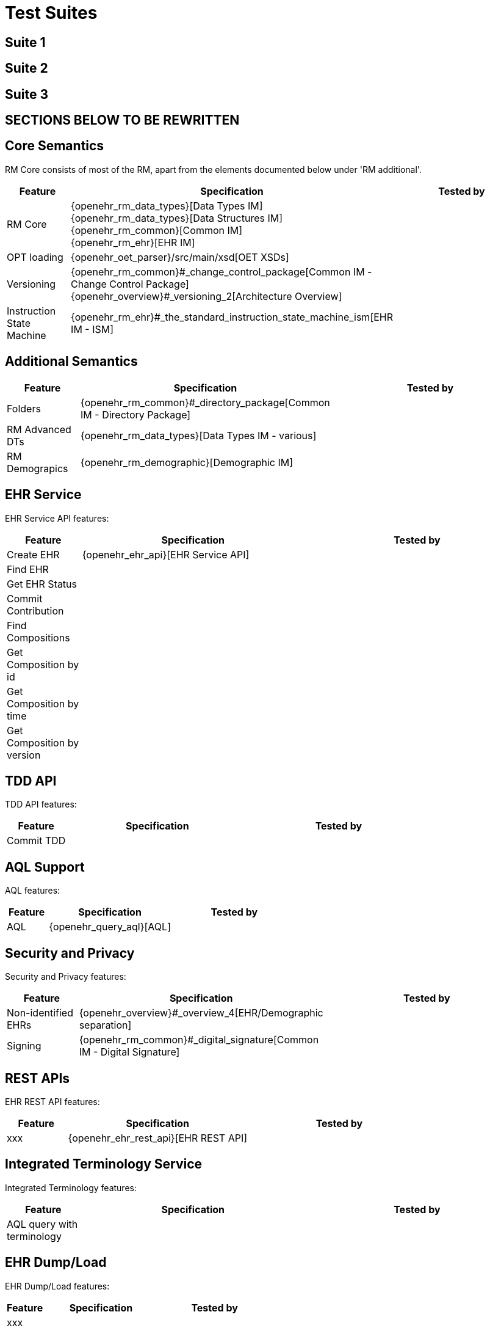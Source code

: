= Test Suites

== Suite 1


== Suite 2


== Suite 3

== SECTIONS BELOW TO BE REWRITTEN

== Core Semantics

RM Core consists of most of the RM, apart from the elements documented below under 'RM additional'.

[cols="1,3,3", options="header"]
|===
|Feature            |Specification                                                              |Tested by

|RM Core            |{openehr_rm_data_types}[Data Types IM] +
                     {openehr_rm_data_types}[Data Structures IM] +
                     {openehr_rm_common}[Common IM] +
                     {openehr_rm_ehr}[EHR IM]                                                   |
|OPT loading        |{openehr_oet_parser}/src/main/xsd[OET XSDs]                                |
|Versioning         |{openehr_rm_common}#_change_control_package[Common IM - +
                     Change Control Package] +
                     {openehr_overview}#_versioning_2[Architecture Overview]                    |
|Instruction State +
 Machine            |{openehr_rm_ehr}#_the_standard_instruction_state_machine_ism[EHR IM - ISM] |
|===

== Additional Semantics

[cols="1,3,3", options="header"]
|===
|Feature            |Specification                                                              |Tested by

|Folders            |{openehr_rm_common}#_directory_package[Common IM - Directory Package]      |
|RM Advanced DTs    |{openehr_rm_data_types}[Data Types IM - various]                           |
|RM Demograpics     |{openehr_rm_demographic}[Demographic IM]                                   |
                                        
|===

== EHR Service

EHR Service API features:

[cols="1,3,3", options="header"]
|===
|Feature                    |Specification                                                              |Tested by

|Create EHR                 |{openehr_ehr_api}[EHR Service API]                                         |
|Find EHR                   |                                                                           |
|Get EHR Status             |                                                                           |
|Commit Contribution        |                                                                           |
|Find Compositions          |                                                                           |
|Get Composition by id      |                                                                           |
|Get Composition by time    |                                                                           |
|Get Composition by version |                                                                           |
|===

== TDD API

TDD API features:

[cols="1,3,3", options="header"]
|===
|Feature                    |Specification                                                              |Tested by

|Commit TDD                 |                                                                           |
|===

== AQL Support

AQL features:

[cols="1,3,3", options="header"]
|===
|Feature                    |Specification                                                              |Tested by

|AQL                        |{openehr_query_aql}[AQL]                                                   |
|===

== Security and Privacy

Security and Privacy features:

[cols="1,3,3", options="header"]
|===
|Feature                    |Specification                                                              |Tested by

|Non-identified EHRs        |{openehr_overview}#_overview_4[EHR/Demographic separation]                 |
|Signing                    |{openehr_rm_common}#_digital_signature[Common IM - Digital Signature]      |
|===

== REST APIs

EHR REST API features:

[cols="1,3,3", options="header"]
|===
|Feature                    |Specification                                                              |Tested by

|xxx                        |{openehr_ehr_rest_api}[EHR REST API]                                       |
|===


== Integrated Terminology Service

Integrated Terminology features:

[cols="1,3,3", options="header"]
|===
|Feature                    |Specification                                                              |Tested by

|AQL query with terminology |                                                                           |
|===

== EHR Dump/Load

EHR Dump/Load features:

[cols="1,3,3", options="header"]
|===
|Feature                    |Specification                                                              |Tested by

|xxx                        |                                                                           |
|===

== EHR Synchronisation

EHR Synchronisation features:

[cols="1,3,3", options="header"]
|===
|Feature                    |Specification                                                              |Tested by

|EHR Extract                |{openehr_rm_ehr_extract}[EHR Extract]                                      |
|===



